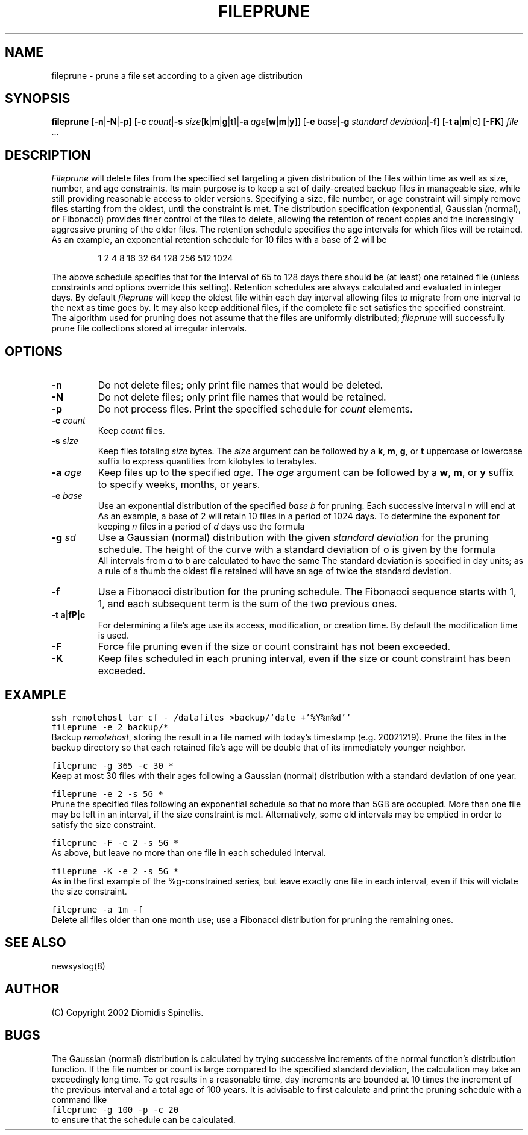 .TH FILEPRUNE 1 "13 October 2003"
.\" 
.\" (C) Copyright 2002 Diomidis Spinellis.  All rights reserved.
.\" 
.\" Permission to use, copy, and distribute this software and its
.\" documentation for any purpose and without fee for noncommercial use
.\" is hereby granted, provided that the above copyright notice appear in
.\" all copies and that both that copyright notice and this permission notice
.\" appear in supporting documentation.
.\" 
.\" THIS SOFTWARE IS PROVIDED ``AS IS'' AND WITHOUT ANY EXPRESS OR IMPLIED
.\" WARRANTIES, INCLUDING, WITHOUT LIMITATION, THE IMPLIED WARRANTIES OF
.\" MERCHANTIBILITY AND FITNESS FOR A PARTICULAR PURPOSE.
.\"
.\" $Id: \\dds\\src\\sysutil\\fileprune\\RCS\\fileprune.1,v 1.5 2003/10/15 12:32:08 dds Exp $
.\"
.SH NAME
fileprune \- prune a file set according to a given age distribution
.SH SYNOPSIS
\fBfileprune\fP 
[\fB\-n\fP|\fB\-N\fP|\fB\-p\fP]
[\fB\-c\fP \fIcount\fP|\fB\-s\fP \fIsize\fP[\fBk\fP|\fBm\fP|\fBg\fP|\fBt\fP]|\fB\-a\fP \fIage\fP[\fBw\fP|\fBm\fP|\fBy\fP]]
[\fB\-e\fP \fIbase\fP|\fB\-g\fP \fIstandard deviation\fP|\fB\-f\fP]
[\fB\-t\fP \fBa\fP|\fBm\fP|\fBc\fP]
[\fB\-FK\fP]
\fIfile\fR ...
.SH DESCRIPTION
\fIFileprune\fP 
will delete files from the specified set targeting a given distribution
of the files within time as well as size, number, and age constraints.
Its main purpose is to keep a set of daily-created backup files
in manageable size,
while still providing reasonable access to older versions.
Specifying a size, file number, or age constraint will
simply remove files starting from the oldest, until the
constraint is met.
The distribution specification (exponential, Gaussian (normal), or Fibonacci)
provides finer control of the files to delete,
allowing the retention of recent copies and the increasingly
aggressive pruning of the older files.
The retention schedule specifies the age intervals for which files
will be retained.
As an example, an exponential retention schedule for 10 files
with a base of 2 will be
.IP
1 2 4 8 16 32 64 128 256 512 1024
.PP
The above schedule specifies that for the interval of 65 to 128
days there should be (at least) one retained file (unless constraints
and options override this setting).
Retention schedules are always calculated and evaluated in integer days.
By default \fIfileprune\fP will keep the oldest file within each day interval
allowing files to migrate from one interval to the next as time goes by.
It may also keep additional files, if the complete file set satisfies
the specified constraint.
The algorithm used for pruning does not assume that the files are
uniformly distributed;
\fIfileprune\fP will successfully prune file collections stored at
irregular intervals.

.SH OPTIONS
.IP "\fB\-n\fP"
Do not delete files; only print file names that would be deleted.
.IP "\fB\-N\fP"
Do not delete files; only print file names that would be retained.
.IP "\fB\-p\fP"
Do not process files.
Print the specified schedule for \fIcount\fP elements.
.IP "\fB\-c\fP \fIcount\fP"
Keep \fIcount\fP files.
.IP "\fB\-s\fP \fIsize\fP"
Keep files totaling \fIsize\fP bytes.
The \fIsize\fP argument can be followed by a 
\fBk\fP, \fBm\fP, \fBg\fP, or \fBt\fP uppercase or lowercase suffix
to express quantities from kilobytes to terabytes.
.IP "\fB\-a\fP \fIage\fP"
Keep files up to the specified \fIage\fP.
The \fIage\fP argument can be followed by a
\fBw\fP, \fBm\fP, or \fBy\fP suffix to specify
weeks, months, or years.
.IP "\fB\-e\fP \fIbase\fP"
Use an exponential distribution of the specified \fIbase\fP \fIb\fP for pruning.
Each successive interval \fIn\fP will end at 
.EQ
b sup n.
.EN
As an example, a base of 2 will retain 10 files in a period of 1024 days.
To determine the exponent for keeping \fIn\fP files in a period
of \fId\fP days use the formula
.EQ
exponent = e sup {ln d over n}
.EN
.\" \fIexponent\fP = exp(ln(\fId\fP)/\fIn\fP).
.IP "\fB\-g\fP \fIsd\fP"
Use a Gaussian (normal) distribution with the given \fIstandard deviation\fP
for the pruning schedule.
The height of the curve with a standard deviation of \(*s is given by the
formula 
.\" f(\fIx\fP) = 1 / (\(s \(sr(2 \(*p)) exp(-\fIx\fP\s-2\u2\d\s0 / 2 / \(s\s-2\u2\d\s0);
.EQ
f(x) = 1 over { sqrt{2 pi } sigma } e sup {-x sup 2 over {2 sigma  sup 2}}
.EN
All intervals from \fIa\fP to \fIb\fP are calculated to have the same
.EQ
int from a to b f(x) dx
.EN
The standard deviation is specified in day units;
as a rule of a thumb the oldest file retained will have an age of twice the
standard deviation.
.IP "\fB\-f\fP"
Use a Fibonacci distribution for the pruning schedule.
The Fibonacci sequence starts with 1, 1, and each subsequent term is the sum
of the two previous ones.
.IP "\fB\-t\fP \fBa\fP|\fB\m\fP|\fBc\fP"
For determining a file's age use its access, modification, or
creation time.
By default the modification time is used.
.IP "\fB\-F\fP"
Force file pruning even if the size or count constraint has
not been exceeded.
.IP "\fB\-K\fP"
Keep files scheduled in each pruning interval,
even if the size or count constraint has been exceeded.

.SH EXAMPLE
.PP
.ft C
ssh remotehost tar cf - /datafiles >backup/`date +'%Y%m%d'`
.br
fileprune -e 2 backup/*
.ft P
.br
Backup \fIremotehost\fP, storing the result in a file
named with today's timestamp (e.g. 20021219).
Prune the files in the backup directory
so that each retained file's age will be double that of its
immediately younger neighbor.
.PP
.ft C
fileprune -g 365 -c 30 *
.ft P
.br
Keep at most 30 files with their ages following a
Gaussian (normal) distribution with a standard deviation of one year.
.PP
.ft C
fileprune -e 2 -s 5G *
.ft P
.br
Prune the specified files following an 
exponential schedule so that no more than
5GB are occupied.
More than one file may be left in an interval,
if the size constraint is met.
Alternatively, some old intervals may be emptied in order
to satisfy the size constraint.
.PP
.ft C
fileprune -F -e 2 -s 5G *
.ft P
.br
As above, but leave no more than one file in each scheduled interval.
.PP
.ft C
fileprune -K -e 2 -s 5G *
.ft P
.br
As in the first example of the %g-constrained series,
but leave exactly one file in each interval,
even if this will violate the size constraint.
.PP
.ft C
fileprune -a 1m -f
.ft P
.br
Delete all files older than one month use;
use a Fibonacci distribution for pruning the remaining ones.
.SH "SEE ALSO"
newsyslog(8)
.SH AUTHOR
(C) Copyright 2002 Diomidis Spinellis.
.SH BUGS
The Gaussian (normal) distribution is calculated by trying successive
increments of the normal function's distribution function.
If the file number or count is large compared to the
specified standard deviation, the calculation may take
an exceedingly long time.
To get results in a reasonable time,
day increments are bounded at 10 times the increment of the previous interval
and a total age of 100 years.
It is advisable to first calculate and
print the pruning schedule with a command like
.br
.ft C
fileprune -g 100 -p -c 20
.ft P
.br
to ensure that the schedule can be calculated.
